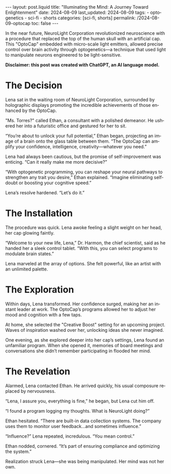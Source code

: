 #+LANGUAGE: en

#+begin_comment
1) =toc:nil=: Do not generate Org TOC:
   https://orgmode.org/manual/Table-of-Contents.html
2) =broken-links=: Continue export even when there are broken links 
   https://orgmode.org/manual/Export-Settings.html
#+end_comment
#+OPTIONS: toc:nil  broken-links:mark

#+begin_comment
Jekyll front matter:
https://jekyllrb.com/docs/front-matter/
#+end_comment
#+begin_export html
---
layout: post.liquid
title:  "Illuminating the Mind: A Journey Toward Enlightenment"
date: 2024-08-09
last_updated: 2024-08-09
tags:
  - optogenetics
  - sci-fi
  - shorts
categories: [sci-fi, shorts]
permalink: /2024-08-09-optocap
toc: false
---

#+end_export

In the near future, NeuroLight Corporation revolutionized neuroscience
with a procedure that replaced the top of the human skull with an
artificial cap. This "OptoCap" embedded with micro-scale light
emitters, allowed precise control over brain activity through
optogenetics—a technique that used light to manipulate neurons
engineered to be light-sensitive. 

*Disclaimer: this post was created with ChatGPT, an AI language
model.*

#+begin_export html
<div style="text-align: center">
  <img src="/assets/images/optocap.png" style="width: 50%">
</div>
#+end_export

* The Decision

  Lena sat in the waiting room of NeuroLight Corporation, surrounded
  by holographic displays promoting the incredible achievements of
  those enhanced by the OptoCap.

  "Ms. Torres?" called Ethan, a consultant with a polished
  demeanor. He ushered her into a futuristic office and gestured for
  her to sit.

  “You’re about to unlock your full potential,” Ethan began,
  projecting an image of a brain onto the glass table between
  them. “The OptoCap can amplify your confidence, intelligence,
  creativity—whatever you need.”

  Lena had always been cautious, but the promise of self-improvement
  was enticing. “Can it really make me more decisive?”

  “With optogenetic programming, you can reshape your neural pathways
  to strengthen any trait you desire,” Ethan explained. “Imagine
  eliminating self-doubt or boosting your cognitive speed.”

  Lena’s resolve hardened. “Let’s do it.”


* The Installation

  The procedure was quick. Lena awoke feeling a slight weight on her
  head, her cap glowing faintly.

  “Welcome to your new life, Lena,” Dr. Harmon, the chief scientist,
  said as he handed her a sleek control tablet. “With this, you can
  select programs to modulate brain states.”

  Lena marveled at the array of options. She felt powerful, like an
  artist with an unlimited palette.


* The Exploration

  Within days, Lena transformed. Her confidence surged, making her an
  instant leader at work. The OptoCap’s programs allowed her to adjust
  her mood and cognition with a few taps.

  At home, she selected the "Creative Boost" setting for an upcoming
  project. Waves of inspiration washed over her, unlocking ideas she
  never imagined.

  One evening, as she explored deeper into her cap’s settings, Lena
  found an unfamiliar program. When she opened it, memories of board
  meetings and conversations she didn’t remember participating in
  flooded her mind.


* The Revelation

  Alarmed, Lena contacted Ethan. He arrived quickly, his usual composure
  replaced by nervousness.

  “Lena, I assure you, everything is fine,” he began, but Lena cut him
  off.

  “I found a program logging my thoughts. What is NeuroLight doing?”

  Ethan hesitated. “There are built-in data collection systems. The
  company uses them to monitor user feedback...and sometimes influence.”

  “Influence?” Lena repeated, incredulous. “You mean control.”

  Ethan nodded, cornered. “It’s part of ensuring compliance and
  optimizing the system.”

  Realization struck Lena—she was being manipulated. Her mind was not
  her own.

  
* COMMENT Local variables
  
  Taken from: 
  https://emacs.stackexchange.com/a/76549/11978
  
# Local Variables:
# org-md-toplevel-hlevel: 2
# End:
  
